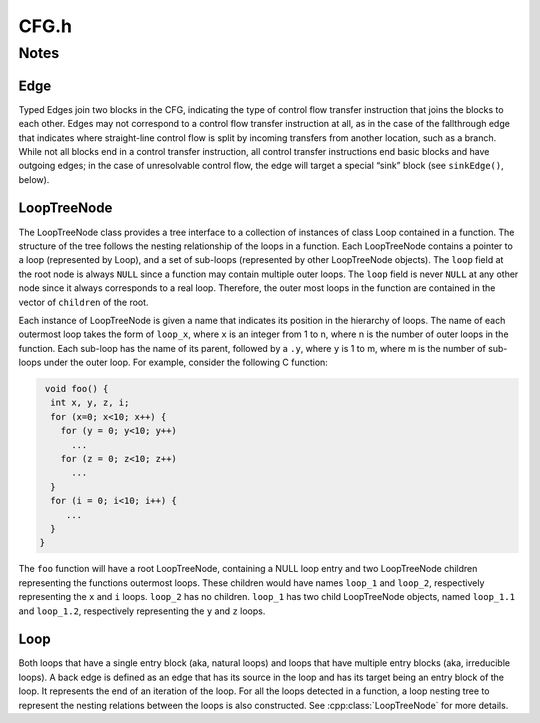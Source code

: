 .. _`sec:CFG.h`:

CFG.h
#####

.. cpp:namespace:: Dyninst::ParseAPI

.. cpp:class:: Function : public AnnotatableSparse, public boost::lockable_adapter<boost::recursive_mutex>

  **The portion of the program CFG that is reachable through intraprocedural control flow transfers**

  Functions have a single entry point; multiple-entry functions such as those found
  in Fortran programs are represented as several functions that “share” a subset of
  the CFG. Functions may be non-contiguous and may share blocks with other
  functions.

  .. cpp:function:: Function(Address addr, string name, CodeObject * obj, CodeRegion * region, InstructionSource * isource)

      Creates a function at ``addr`` in the code region specified. Instructions
      for this function are given in ``isource``.

  .. cpp:function:: FuncReturnStatus retstatus() const
  .. cpp:function:: virtual const std::string &name() const
  .. cpp:function:: void rename(std::string n)
  .. cpp:function:: Address addr() const
  .. cpp:function:: const edgelist &callEdges()

  ......

  .. rubric::
    Loops

  .. cpp:function:: LoopTreeNode* getLoopTree()

      Returns the nesting tree of the loops in the function.

  .. cpp:function:: Loop* findLoop(const char *name)

      Returns the loop with the given nesting name.

  .. cpp:function:: bool getLoops(vector<Loop*> &loops);

      Fills ``loops`` with all the loops in the function.

  .. cpp:function:: bool getOuterLoops(vector<Loop*> &loops);

      Fills ``loops`` with all the outermost loops in the function.

  ......

  .. rubric::
    Dominator information

  .. cpp:function:: bool dominates(Block* A, Block *B);

      Checks if block ``A`` dominates block ``B``.

  .. cpp:function:: Block* getImmediateDominator(Block *A);

      Returns the immediate dominator of block ``A``.

      Returns ``NULL``, if no immediate dominator exists.

  .. cpp:function:: void getImmediateDominates(Block *A, set<Block*> &imm);

      Fills ``imm`` with all the blocks immediate dominated by block ``A``.

  .. cpp:function:: void getAllDominates(Block *A, set<Block*> &dom);

      Fills ``dom`` with all the blocks dominated by block ``A``.

  ......

  .. rubric::
    Post-dominator information

  .. cpp:function:: bool postDominates(Block* A, Block *B);

      Checks if block ``A`` post-dominates block ``B``.

  .. cpp:function:: Block* getImmediatePostDominator(Block *A);

      Returns the immediate post-dominator of block ``A``.

      Returns ``NULL``, if no immediate post-dominator exists.

  .. cpp:function:: void getImmediatePostDominates(Block *A, set<Block*> &imm);

      Fills ``imm`` with all the blocks immediate post-dominated by block ``A``.

  .. cpp:function:: void getAllPostDominates(Block *A, set<Block*> &dom);

      Fills ``dom`` with all the blocks post-dominated by block ``A``.

  ......

  .. rubric::
    Essential block information
    
  .. cpp:function:: Block *entry() const

  .. cpp:function:: inline std::pair<Address, Block *> get_next_block(Address addr, CodeRegion *codereg) const

  .. cpp:function:: bool contains(Block *b)

      Checks if this function contains the given block ``b``.


.. cpp:enum:: FuncReturnStatus

  Return status of an function, which indicates whether this function will
  return to its caller or not.

  .. cpp:enumerator:: UNSET

    unparsed function (default)

  .. cpp:enumerator:: NORETURN

    will not return

  .. cpp:enumerator:: UNKNOWN

    cannot be determined statically

  .. cpp:enumerator:: RETURN

    may return

.. cpp:enum:: EdgeTypeEnum

  .. cpp:enumerator:: CALL
  .. cpp:enumerator:: COND_TAKEN
  .. cpp:enumerator:: COND_NOT_TAKEN
  .. cpp:enumerator:: INDIRECT
  .. cpp:enumerator:: DIRECT
  .. cpp:enumerator:: FALLTHROUGH
  .. cpp:enumerator:: CATCH
  .. cpp:enumerator:: CALL_FT

    fallthrough after call instruction

  .. cpp:enumerator:: RET
  .. cpp:enumerator:: NOEDGE
  .. cpp:enumerator:: _edgetype_end_

.. cpp:enum:: FuncSource

  Discovery method of functions

  .. cpp:enumerator:: RT

    recursive traversal (default)

  .. cpp:enumerator:: HINT

    specified in code object hints

  .. cpp:enumerator:: GAP

    gap heuristics

  .. cpp:enumerator:: GAPRT

    RT from gap-discovered function

  .. cpp:enumerator:: ONDEMAND

    dynamically discovered

  .. cpp:enumerator:: MODIFICATION

    Added via user modification

  .. cpp:enumerator:: _funcsource_end_

.. cpp:function:: std::string format(EdgeTypeEnum e)


.. cpp:class:: Block : public SimpleInterval<Address, int>, public boost::lockable_adapter<boost::recursive_mutex>

  **A basic block**

  .. cpp:type:: std::vector<Edge *> edgelist
  .. cpp:type:: std::map<Offset, InstructionAPI::Instruction::Ptr> Insns

  .. cpp:function:: Block(CodeObject * o, CodeRegion * r, Address start, Function* f = NULL)

      Creates a block at ``start`` in the code region and code object
      specified. Optionally, one can specify the function that will parse the
      block. This constructor is used by the ParseAPI parser, which will
      update its end address during parsing.

  .. cpp:function:: Block(CodeObject * o, CodeRegion * r, Address start, Address end, Address last, Function* f = NULL)

      Creates a block at ``start`` in the code region and code object
      specified. The block has its last instruction at address ``last`` and
      ends at address ``end``. This constructor allows external parsers to
      construct their own blocks.

  .. cpp:function:: bool consistent(Address addr, Address & prev_insn)

      Check whether address ``addr`` is *consistent* with this basic block. An
      address is consistent if it is the boundary between two instructions in
      the block. As long as ``addr`` is within the range of the block,
      ``prev_insn`` will contain the address of the previous instruction
      boundary before ``addr``, regardless of whether ``addr`` is consistent
      or not.

  .. cpp:function:: void getFuncs(std::vector<Function *> & funcs)

      Fills in the provided vector with all functions that share this basic
      block.

  .. cpp:function:: template <class OutputIterator> void getFuncs(OutputIterator result)

      Generic version of the above; adds each Function that contains this
      block to the provided OutputIterator. For example:

  .. cpp:function:: void getInsns(Insns &insns) const

      Disassembles the block and stores the result in ``Insns``.

  .. cpp:function:: InstructionAPI::Instruction getInsn(Offset o) const

      Returns the instruction starting at offset ``o`` within the block.
      Returns ``InstructionAPI::Instruction()`` if ``o`` is outside the
      block, or if an instruction does not begin at ``o``.

  .. cpp:function:: Address start() const
  .. cpp:function:: Address end() const
  .. cpp:function:: Address lastInsnAddr() const
  .. cpp:function:: virtual Address last() const
  .. cpp:function:: Address size() const
  .. cpp:function:: bool containsAddr(Address addr) const
  .. cpp:function:: bool parsed() const
  .. cpp:function:: CodeObject* obj() const
  .. cpp:function:: CodeRegion* region() const
  .. cpp:function:: const edgelist& sources() const
  .. cpp:function:: const edgelist& targets() const
  .. cpp:function:: void copy_sources(edgelist & src) const
  .. cpp:function:: void copy_targets(edgelist & trg) const
  .. cpp:function:: bool hasCallSource() const
  .. cpp:function:: Edge* getOnlyIncomingEdge() const
  .. cpp:function:: int  containingFuncs() const
  .. cpp:function:: bool wasUserAdded() const
  .. cpp:function:: Address low() const override
  .. cpp:function:: Address high() const override
  .. cpp:function:: static void destroy(Block *b)
  .. cpp:function:: Function* createdByFunc()


.. cpp:class:: Loop

  **Node that may execute repeatedly**

  .. cpp:function:: Loop* parentLoop()

      Returns loop which directly encloses this loop; ``NULL`` if no such loop.

  .. cpp:function:: bool containsAddress(Address addr)

      Checks if the given address is within the range of this loop’s basic blocks.

  .. cpp:function:: bool containsAddressInclusive(Address addr)

      Checks if the given address is within the range of this loop’s basic blocks or its children.

  .. cpp:function:: int getLoopEntries(vector<Block*>& entries);

      Fills ``entries`` with the set of entry basic blocks of the loop, and return
      the number of the entries.

      A natural loop has a single entry block and an irreducible loop has multiple entry blocks.

  .. cpp:function:: int getBackEdges(vector<Edge*> &edges)

      Sets ``edges`` to the set of back edges in this loop, and returns the
      number of back edges.

  .. cpp:function:: bool getContainedLoops(vector<Loop*> &loops)

      Fills ``loops`` with the loops that are nested under this loop.

  .. cpp:function:: bool getOuterLoops(vector<Loop*> &loops)

      Fills ``loops`` with the loops that are directly nested under this loop.

  .. cpp:function:: bool getLoopBasicBlocks(vector<Block*> &blocks)

      Fills ``blocks`` with all basic blocks in this loop.

  .. cpp:function:: bool getLoopBasicBlocksExclusive(vector<Block*> &blocks)

      Fills ``blocks`` with all basic blocks in this loop, excluding the
      blocks of its sub loops.

  .. cpp:function:: bool hasBlock(Block *b);

      Checks if this loop contains basic block ``b``.

  .. cpp:function:: bool hasBlockExclusive(Block *b);

      Checks if this loop contains basic block ``b`` and ``b`` is not in its sub loops.

  .. cpp:function:: bool hasAncestor(Loop *loop)

      Checks if this loop is a descendant of ``loop``.

  .. cpp:function:: Function * getFunction();

      Returns the function that this loop is in.


.. cpp:class:: LoopTreeNode

  **The tree of nested loops and callees (functions) in the control flow graph**

  .. cpp:member:: Loop *loop;

      The Loop instance it points to.

  .. cpp:member:: std::vector<LoopTreeNode *> children

      The LoopTreeNode instances nested within this loop.

  .. cpp:function:: LoopTreeNode(Loop *l, const char *n)

      Creates a loop tree node for ``l`` with name ``n``.

  .. cpp:function:: const char * name()

      Returns the hierarchical name of this loop.

  .. cpp:function:: const char * getCalleeName(unsigned int i)

      Returns the function name of the ith callee.

  .. cpp:function:: unsigned int numCallees()

      Returns the number of callees contained in this loop’s body.

  .. cpp:function:: bool getCallees(vector<Function *> &v)

      Fills ``v`` with a vector of the functions called inside this loop.

  .. cpp:function:: Loop * findLoop(const char *name)

      Looks up a loop by the hierarchical name.


.. cpp:class:: Edge

  .. cpp:function:: Edge(Block * source, Block * target, EdgeTypeEnum type)
  .. cpp:function:: void ignore_index()
  .. cpp:function:: void from_index()
  .. cpp:function:: Block * src() const
  .. cpp:function:: Block * trg() const
  .. cpp:function:: Address trg_addr()
  .. cpp:function:: EdgeTypeEnum type() const
  .. cpp:function:: bool sinkEdge() const
  .. cpp:function:: bool interproc() const
  .. cpp:function:: bool intraproc() const
  .. cpp:function:: void install()
  .. cpp:function:: void uninstall()
  .. cpp:function:: static void destroy(Edge *, CodeObject *)

.. cpp:class:: EdgePredicate

  **Selection criterion for tree traversal**

  .. cpp:function:: virtual bool pred_impl(Edge *) const
  .. cpp:function:: bool operator()(Edge* e) const

.. cpp:class:: Intraproc : public EdgePredicate

  **Predicate to follow branches into a function if there is shared code**

  .. cpp:function:: bool pred_impl(Edge *) const

.. cpp:class:: Interproc : public EdgePredicate

  **Predicate to follow interprocedural edges**

  .. cpp:function:: bool pred_impl(Edge *) const

.. cpp:class:: NoSinkPredicate : public ParseAPI::EdgePredicate

  **Reject unresolved control flow edges**

  .. cpp:function:: bool pred_impl(ParseAPI::Edge * e) const

.. cpp:class:: SingleContext : public EdgePredicate

  **Don't follow branches into the function if there is shared code**

  .. cpp:function:: SingleContext(const Function * f, bool forward, bool backward)
  .. cpp:function:: bool pred_impl(Edge *) const

.. cpp:class:: SingleContextOrInterproc : public EdgePredicate

  **Don't follow branches into the function if there is shared code**

  Unlike :cpp:class:`SingleContext`, this will follow interprocedural call/return edges.

  .. cpp:function:: SingleContextOrInterproc(const Function * f, bool forward, bool backward)
  .. cpp:function:: bool pred_impl(Edge *) const
  .. cpp:function:: bool operator()(Edge* e) const


Notes
=====

Edge
^^^^
Typed Edges join two blocks in the CFG, indicating the type of control
flow transfer instruction that joins the blocks to each other. Edges may
not correspond to a control flow transfer instruction at all, as in the
case of the fallthrough edge that indicates where straight-line control
flow is split by incoming transfers from another location, such as a
branch. While not all blocks end in a control transfer instruction, all
control transfer instructions end basic blocks and have outgoing edges;
in the case of unresolvable control flow, the edge will target a special
“sink” block (see ``sinkEdge()``, below).

LoopTreeNode
^^^^^^^^^^^^
The LoopTreeNode class provides a tree interface to a collection of
instances of class Loop contained in a function. The structure of the
tree follows the nesting relationship of the loops in a function. Each
LoopTreeNode contains a pointer to a loop (represented by Loop), and a
set of sub-loops (represented by other LoopTreeNode objects). The
``loop`` field at the root node is always ``NULL`` since a function may
contain multiple outer loops. The ``loop`` field is never ``NULL`` at
any other node since it always corresponds to a real loop. Therefore,
the outer most loops in the function are contained in the vector of
``children`` of the root.

Each instance of LoopTreeNode is given a name that indicates its
position in the hierarchy of loops. The name of each outermost loop
takes the form of ``loop_x``, where ``x`` is an integer from 1 to n,
where n is the number of outer loops in the function. Each sub-loop has
the name of its parent, followed by a ``.y``, where ``y`` is 1 to m,
where m is the number of sub-loops under the outer loop. For example,
consider the following C function:

.. code-block:: cpp

    void foo() {
     int x, y, z, i;
     for (x=0; x<10; x++) {
       for (y = 0; y<10; y++)
         ...
       for (z = 0; z<10; z++)
         ...
     }
     for (i = 0; i<10; i++) {
        ...
     }
   }

The ``foo`` function will have a root LoopTreeNode, containing a NULL
loop entry and two LoopTreeNode children representing the functions
outermost loops. These children would have names ``loop_1`` and
``loop_2``, respectively representing the ``x`` and ``i`` loops.
``loop_2`` has no children. ``loop_1`` has two child LoopTreeNode
objects, named ``loop_1.1`` and ``loop_1.2``, respectively representing
the ``y`` and ``z`` loops.

Loop
^^^^
Both loops that have a single entry block (aka, natural loops) and
loops that have multiple entry blocks (aka, irreducible loops). A back edge
is defined as an edge that has its source in the loop and has its target
being an entry block of the loop. It represents the end of an iteration
of the loop. For all the loops detected in a function, a loop nesting tree
to represent the nesting relations between the loops is also constructed.
See :cpp:class:`LoopTreeNode` for more details.
